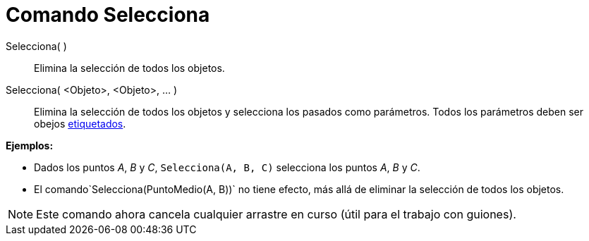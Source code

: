 = Comando Selecciona
:page-en: commands/SelectObjects_Command
ifdef::env-github[:imagesdir: /es/modules/ROOT/assets/images]

Selecciona( )::
  Elimina la selección de todos los objetos.
Selecciona( <Objeto>, <Objeto>, ... )::
  Elimina la selección de todos los objetos y selecciona los pasados como parámetros. Todos los parámetros deben ser
  obejos xref:/Rótulos_y_Subtítulos.adoc[etiquetados].

[EXAMPLE]
====

*Ejemplos:*

* Dados los puntos _A_, _B_ y _C_, `++Selecciona(A, B, C)++` selecciona los puntos _A_, _B_ y _C_.
* El comando`++Selecciona(PuntoMedio(A, B))++` no tiene efecto, más allá de eliminar la selección de todos los objetos.

====

[NOTE]
====

Este comando ahora cancela cualquier arrastre en curso (útil para el trabajo con guiones).

====

